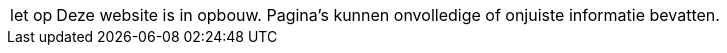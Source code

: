 [WARNING,caption="let op"]
--
Deze website is in opbouw. Pagina's kunnen onvolledige of onjuiste informatie bevatten.
--

